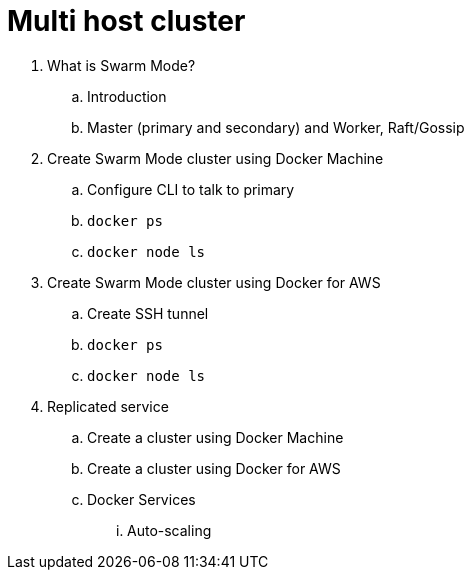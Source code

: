 = Multi host cluster

. What is Swarm Mode?
.. Introduction
.. Master (primary and secondary) and Worker, Raft/Gossip
. Create Swarm Mode cluster using Docker Machine
.. Configure CLI to talk to primary
.. `docker ps`
.. `docker node ls`
. Create Swarm Mode cluster using Docker for AWS
.. Create SSH tunnel
.. `docker ps`
.. `docker node ls`

. Replicated service

.. Create a cluster using Docker Machine
.. Create a cluster using Docker for AWS
.. Docker Services
... Auto-scaling
